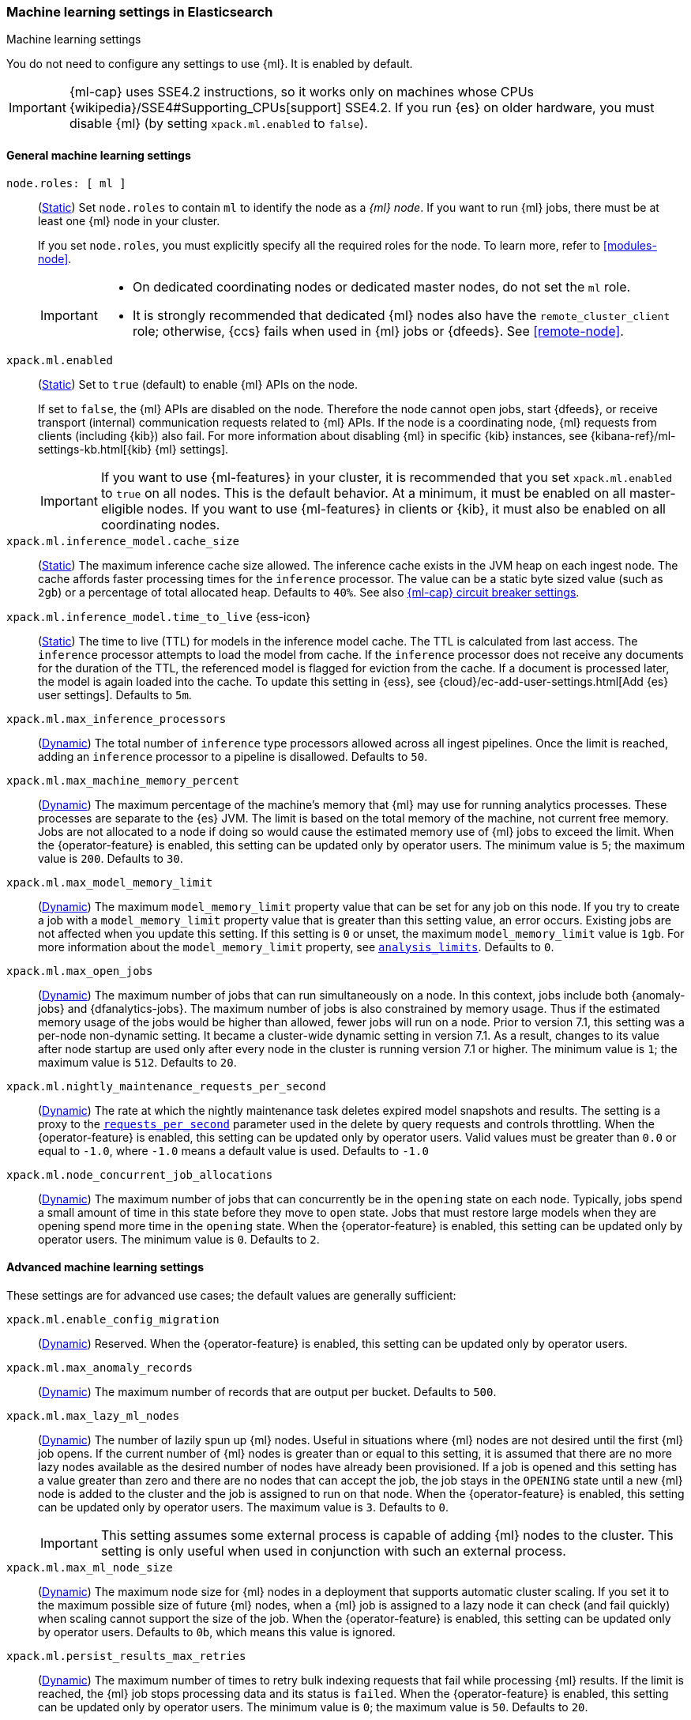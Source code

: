 
[role="xpack"]
[[ml-settings]]
=== Machine learning settings in Elasticsearch
++++
<titleabbrev>Machine learning settings</titleabbrev>
++++

[[ml-settings-description]]
// tag::ml-settings-description-tag[]
You do not need to configure any settings to use {ml}. It is enabled by default.

IMPORTANT: {ml-cap} uses SSE4.2 instructions, so it works only on machines whose
CPUs {wikipedia}/SSE4#Supporting_CPUs[support] SSE4.2. If you run {es} on older
hardware, you must disable {ml} (by setting `xpack.ml.enabled` to `false`).

// end::ml-settings-description-tag[]

[discrete]
[[general-ml-settings]]
==== General machine learning settings

`node.roles: [ ml ]`::
(<<static-cluster-setting,Static>>) Set `node.roles` to contain `ml` to identify
the node as a _{ml} node_. If you want to run {ml} jobs, there must be at least
one {ml} node in your cluster. 
+
If you set `node.roles`, you must explicitly specify all the required roles for
the node. To learn more, refer to <<modules-node>>.
+
[IMPORTANT]
====
* On dedicated coordinating nodes or dedicated master nodes, do not set
the `ml` role.
* It is strongly recommended that dedicated {ml} nodes also have the `remote_cluster_client` role; otherwise, {ccs} fails when used in {ml} jobs or {dfeeds}. See <<remote-node>>.
====

`xpack.ml.enabled`::
(<<static-cluster-setting,Static>>) Set to `true` (default) to enable {ml} APIs
on the node.
+
If set to `false`, the {ml} APIs are disabled on the node. Therefore the node
cannot open jobs, start {dfeeds}, or receive transport (internal) communication
requests related to {ml} APIs. If the node is a coordinating node, {ml} requests
from clients (including {kib}) also fail. For more information about disabling
{ml} in specific {kib} instances, see
{kibana-ref}/ml-settings-kb.html[{kib} {ml} settings].
+
IMPORTANT: If you want to use {ml-features} in your cluster, it is recommended
that you set `xpack.ml.enabled` to `true` on all nodes. This is the default
behavior. At a minimum, it must be enabled on all master-eligible nodes. If you
want to use {ml-features} in clients or {kib}, it must also be enabled on all
coordinating nodes.

`xpack.ml.inference_model.cache_size`::
(<<static-cluster-setting,Static>>) The maximum inference cache size allowed.
The inference cache exists in the JVM heap on each ingest node. The cache
affords faster processing times for the `inference` processor. The value can be
a static byte sized value (such as `2gb`) or a percentage of total allocated
heap. Defaults to `40%`. See also <<model-inference-circuit-breaker>>.

[[xpack-interference-model-ttl]]
// tag::interference-model-ttl-tag[]
`xpack.ml.inference_model.time_to_live` {ess-icon}::
(<<static-cluster-setting,Static>>) The time to live (TTL) for models in the
inference model cache. The TTL is calculated from last access. The `inference`
processor attempts to load the model from cache. If the `inference` processor
does not receive any documents for the duration of the TTL, the referenced model
is flagged for eviction from the cache. If a document is processed later, the
model is again loaded into the cache. To update this setting in {ess}, see 
{cloud}/ec-add-user-settings.html[Add {es} user settings]. Defaults to `5m`.
// end::interference-model-ttl-tag[]

`xpack.ml.max_inference_processors`::
(<<cluster-update-settings,Dynamic>>) The total number of `inference` type
processors allowed across all ingest pipelines. Once the limit is reached,
adding an `inference` processor to a pipeline is disallowed. Defaults to `50`.

`xpack.ml.max_machine_memory_percent`::
(<<cluster-update-settings,Dynamic>>) The maximum percentage of the machine's
memory that {ml} may use for running analytics processes. These processes are
separate to the {es} JVM. The limit is based on the total memory of the machine, 
not current free memory. Jobs are not allocated to a node if doing so would
cause the estimated memory use of {ml} jobs to exceed the limit. When the
{operator-feature} is enabled, this setting can be updated only by operator
users. The minimum value is `5`; the maximum value is `200`. Defaults to `30`.

`xpack.ml.max_model_memory_limit`::
(<<cluster-update-settings,Dynamic>>) The maximum `model_memory_limit` property
value that can be set for any job on this node. If you try to create a job with
a `model_memory_limit` property value that is greater than this setting value,
an error occurs. Existing jobs are not affected when you update this setting.
If this setting is `0` or unset, the maximum `model_memory_limit` value is `1gb`.
For more information about the `model_memory_limit` property, see
<<put-analysislimits,`analysis_limits`>>. Defaults to `0`.

[[xpack.ml.max_open_jobs]]
`xpack.ml.max_open_jobs`::
(<<cluster-update-settings,Dynamic>>) The maximum number of jobs that can run
simultaneously on a node. In this context, jobs include both {anomaly-jobs} and 
{dfanalytics-jobs}. The maximum number of jobs is also constrained by memory 
usage. Thus if the estimated memory usage of the jobs would be higher than 
allowed, fewer jobs will run on a node. Prior to version 7.1, this setting was a 
per-node non-dynamic setting. It became a cluster-wide dynamic setting in
version 7.1. As a result, changes to its value after node startup are used only 
after every node in the cluster is running version 7.1 or higher. The minimum
value is `1`; the maximum value is `512`. Defaults to `20`.

`xpack.ml.nightly_maintenance_requests_per_second`::
(<<cluster-update-settings,Dynamic>>) The rate at which the nightly maintenance 
task deletes expired model snapshots and results. The setting is a proxy to the
<<docs-delete-by-query-throttle,`requests_per_second`>> parameter used in the 
delete by query requests and controls throttling. When the {operator-feature} is 
enabled, this setting can be updated only by operator users. Valid values must
be greater than `0.0` or equal to `-1.0`, where `-1.0` means a default value is
used. Defaults to `-1.0`

`xpack.ml.node_concurrent_job_allocations`::
(<<cluster-update-settings,Dynamic>>) The maximum number of jobs that can
concurrently be in the `opening` state on each node. Typically, jobs spend a
small amount of time in this state before they move to `open` state. Jobs that
must restore large models when they are opening spend more time in the `opening`
state. When the {operator-feature} is enabled, this setting can be updated only 
by operator users. The minimum value is `0`. Defaults to `2`.

[discrete]
[[advanced-ml-settings]]
==== Advanced machine learning settings

These settings are for advanced use cases; the default values are generally
sufficient:

`xpack.ml.enable_config_migration`::
(<<cluster-update-settings,Dynamic>>) Reserved. When the {operator-feature} is 
enabled, this setting can be updated only by operator users.

`xpack.ml.max_anomaly_records`::
(<<cluster-update-settings,Dynamic>>) The maximum number of records that are
output per bucket. Defaults to `500`.

`xpack.ml.max_lazy_ml_nodes`::
(<<cluster-update-settings,Dynamic>>) The number of lazily spun up {ml} nodes.
Useful in situations where {ml} nodes are not desired until the first {ml} job
opens. If the current number of {ml} nodes is greater than or equal to this 
setting, it is assumed that there are no more lazy nodes available as the
desired number of nodes have already been provisioned. If a job is opened and 
this setting has a value greater than zero and there are no nodes that can
accept the job, the job stays in the `OPENING` state until a new {ml} node is 
added to the cluster and the job is assigned to run on that node. When the
{operator-feature} is enabled, this setting can be updated only by operator
users. The maximum value is `3`. Defaults to `0`.
+
IMPORTANT: This setting assumes some external process is capable of adding {ml}
nodes to the cluster. This setting is only useful when used in conjunction with
such an external process.

`xpack.ml.max_ml_node_size`::
(<<cluster-update-settings,Dynamic>>)
The maximum node size for {ml} nodes in a deployment that supports automatic
cluster scaling. If you set it to the maximum possible size of future {ml} nodes,
when a {ml} job is assigned to a lazy node it can check (and fail quickly) when
scaling cannot support the size of the job. When the {operator-feature} is
enabled, this setting can be updated only by operator users. Defaults to `0b`,
which means this value is ignored. 

`xpack.ml.persist_results_max_retries`::
(<<cluster-update-settings,Dynamic>>) The maximum number of times to retry bulk
indexing requests that fail while processing {ml} results. If the limit is
reached, the {ml} job stops processing data and its status is `failed`. When the
{operator-feature} is enabled, this setting can be updated only by operator
users. The minimum value is `0`; the maximum value is `50`. Defaults to `20`.

`xpack.ml.process_connect_timeout`::
(<<cluster-update-settings,Dynamic>>) The connection timeout for {ml} processes
that run separately from the {es} JVM. When such processes are started they must
connect to the {es} JVM. If the process does not connect within the time period
specified by this setting then the process is assumed to have failed. When the
{operator-feature} is enabled, this setting can be updated only by operator
users. The minimum value is `5s`. Defaults to `10s`.

xpack.ml.use_auto_machine_memory_percent::
(<<cluster-update-settings,Dynamic>>) If this setting is `true`, the
`xpack.ml.max_machine_memory_percent` setting is ignored. Instead, the maximum
percentage of the machine's memory that can be used for running {ml} analytics
processes is calculated automatically and takes into account the total node size
and the size of the JVM on the node. If this setting differs between nodes, the
value on the current master node is heeded. When the {operator-feature} is
enabled, this setting can be updated only by operator users. The default value
is `false`. 
+
--
[IMPORTANT]
====
* If you do not have dedicated {ml} nodes (that is to say, the node has
multiple roles), do not enable this setting. Its calculations assume that {ml}
analytics are the main purpose of the node.
* The calculation assumes that dedicated {ml} nodes have at least
`256MB` memory reserved outside of the JVM. If you have tiny {ml}
nodes in your cluster, you shouldn't use this setting.
====
--

[discrete]
[[model-inference-circuit-breaker]]
==== {ml-cap} circuit breaker settings

`breaker.model_inference.limit`::
(<<cluster-update-settings,Dynamic>>) The limit for the trained model circuit
breaker. This value is defined as a percentage of the JVM heap. Defaults to
`50%`. If the <<parent-circuit-breaker,parent circuit breaker>> is set to a
value less than `50%`, this setting uses that value as its default instead.

`breaker.model_inference.overhead`::
(<<cluster-update-settings,Dynamic>>) A constant that all trained model
estimations are multiplied by to determine a final estimation. See
<<circuit-breaker>>. Defaults to `1`.

`breaker.model_inference.type`::
(<<static-cluster-setting,Static>>) The underlying type of the circuit breaker.
There are two valid options: `noop` and `memory`. `noop` means the circuit
breaker does nothing to prevent too much memory usage. `memory` means the
circuit breaker tracks the memory used by trained models and can potentially
break and prevent `OutOfMemory` errors. The default value is `memory`.
